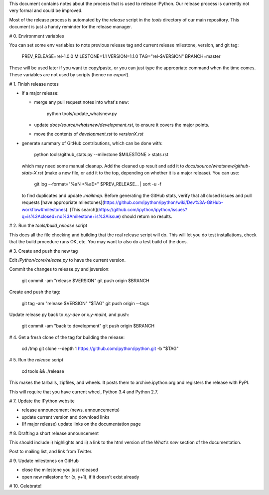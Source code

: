 This document contains notes about the process that is used to release IPython.
Our release process is currently not very formal and could be improved.

Most of the release process is automated by the `release` script in the `tools`
directory of our main repository.  This document is just a handy reminder for
the release manager.

# 0. Environment variables

You can set some env variables to note previous release tag and current release milestone, version, and git tag:

    PREV_RELEASE=rel-1.0.0
    MILESTONE=1.1
    VERSION=1.1.0
    TAG="rel-$VERSION"
    BRANCH=master

These will be used later if you want to copy/paste, or you can just type the appropriate command when the time comes. These variables are not used by scripts (hence no `export`).

# 1. Finish release notes

- If a major release:

  - merge any pull request notes into what's new:

          python tools/update_whatsnew.py

  - update `docs/source/whatsnew/development.rst`, to ensure it covers the major points.
  - move the contents of `development.rst` to `versionX.rst`
- generate summary of GitHub contributions, which can be done with:

        python tools/github_stats.py --milestone $MILESTONE > stats.rst

  which may need some manual cleanup. Add the cleaned up result and add it to `docs/source/whatsnew/github-stats-X.rst` (make a new file, or add it to the top, depending on whether it is a major release).
  You can use:

        git log --format="%aN <%aE>" $PREV_RELEASE... | sort -u -f

  to find duplicates and update `.mailmap`.
  Before generating the GitHub stats, verify that all closed issues and pull requests [have appropriate milestones](https://github.com/ipython/ipython/wiki/Dev%3A-GitHub-workflow#milestones). [This search](https://github.com/ipython/ipython/issues?q=is%3Aclosed+no%3Amilestone+is%3Aissue) should return no results.

# 2. Run the `tools/build_release` script

This does all the file checking and building that the real release script will do.
This will let you do test installations, check that the build procedure runs OK, etc.
You may want to also do a test build of the docs.

# 3. Create and push the new tag

Edit `IPython/core/release.py` to have the current version.

Commit the changes to release.py and jsversion:

    git commit -am "release $VERSION"
    git push origin $BRANCH

Create and push the tag:

    git tag -am "release $VERSION" "$TAG"
    git push origin --tags

Update release.py back to `x.y-dev` or `x.y-maint`, and push:

    git commit -am "back to development"
    git push origin $BRANCH

# 4. Get a fresh clone of the tag for building the release:

    cd /tmp
    git clone --depth 1 https://github.com/ipython/ipython.git -b "$TAG" 

# 5. Run the `release` script

    cd tools && ./release

This makes the tarballs, zipfiles, and wheels.  It posts them to archive.ipython.org and
registers the release with PyPI.

This will require that you have current wheel, Python 3.4 and Python 2.7.

# 7. Update the IPython website

- release announcement (news, announcements)
- update current version and download links
- (If major release) update links on the documentation page

# 8. Drafting a short release announcement

This should include i) highlights and ii) a link to the html version of
the *What's new* section of the documentation.

Post to mailing list, and link from Twitter.

# 9. Update milestones on GitHub

- close the milestone you just released
- open new milestone for (x, y+1), if it doesn't exist already

# 10. Celebrate!
